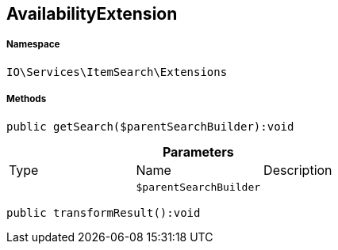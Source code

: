 :table-caption!:
:example-caption!:
:source-highlighter: prettify
:sectids!:
[[io__availabilityextension]]
== AvailabilityExtension





===== Namespace

`IO\Services\ItemSearch\Extensions`






===== Methods

[source%nowrap, php]
----

public getSearch($parentSearchBuilder):void

----

    







.*Parameters*
|===
|Type |Name |Description
|
a|`$parentSearchBuilder`
|
|===


[source%nowrap, php]
----

public transformResult():void

----

    







